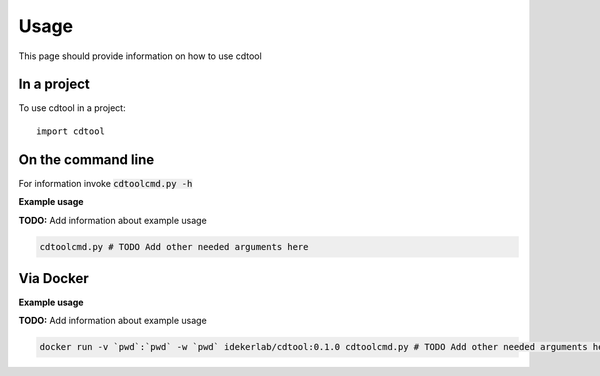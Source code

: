 =====
Usage
=====

This page should provide information on how to use cdtool

In a project
--------------

To use cdtool in a project::

    import cdtool

On the command line
---------------------

For information invoke :code:`cdtoolcmd.py -h`

**Example usage**

**TODO:** Add information about example usage

.. code-block::

   cdtoolcmd.py # TODO Add other needed arguments here

Via Docker
---------------

**Example usage**

**TODO:** Add information about example usage


.. code-block::

   docker run -v `pwd`:`pwd` -w `pwd` idekerlab/cdtool:0.1.0 cdtoolcmd.py # TODO Add other needed arguments here



